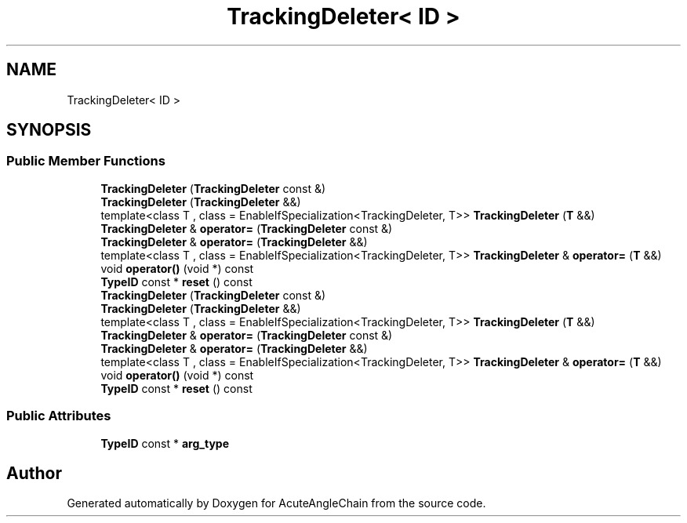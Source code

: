 .TH "TrackingDeleter< ID >" 3 "Sun Jun 3 2018" "AcuteAngleChain" \" -*- nroff -*-
.ad l
.nh
.SH NAME
TrackingDeleter< ID >
.SH SYNOPSIS
.br
.PP
.SS "Public Member Functions"

.in +1c
.ti -1c
.RI "\fBTrackingDeleter\fP (\fBTrackingDeleter\fP const &)"
.br
.ti -1c
.RI "\fBTrackingDeleter\fP (\fBTrackingDeleter\fP &&)"
.br
.ti -1c
.RI "template<class T , class  = EnableIfSpecialization<TrackingDeleter, T>> \fBTrackingDeleter\fP (\fBT\fP &&)"
.br
.ti -1c
.RI "\fBTrackingDeleter\fP & \fBoperator=\fP (\fBTrackingDeleter\fP const &)"
.br
.ti -1c
.RI "\fBTrackingDeleter\fP & \fBoperator=\fP (\fBTrackingDeleter\fP &&)"
.br
.ti -1c
.RI "template<class T , class  = EnableIfSpecialization<TrackingDeleter, T>> \fBTrackingDeleter\fP & \fBoperator=\fP (\fBT\fP &&)"
.br
.ti -1c
.RI "void \fBoperator()\fP (void *) const"
.br
.ti -1c
.RI "\fBTypeID\fP const  * \fBreset\fP () const"
.br
.ti -1c
.RI "\fBTrackingDeleter\fP (\fBTrackingDeleter\fP const &)"
.br
.ti -1c
.RI "\fBTrackingDeleter\fP (\fBTrackingDeleter\fP &&)"
.br
.ti -1c
.RI "template<class T , class  = EnableIfSpecialization<TrackingDeleter, T>> \fBTrackingDeleter\fP (\fBT\fP &&)"
.br
.ti -1c
.RI "\fBTrackingDeleter\fP & \fBoperator=\fP (\fBTrackingDeleter\fP const &)"
.br
.ti -1c
.RI "\fBTrackingDeleter\fP & \fBoperator=\fP (\fBTrackingDeleter\fP &&)"
.br
.ti -1c
.RI "template<class T , class  = EnableIfSpecialization<TrackingDeleter, T>> \fBTrackingDeleter\fP & \fBoperator=\fP (\fBT\fP &&)"
.br
.ti -1c
.RI "void \fBoperator()\fP (void *) const"
.br
.ti -1c
.RI "\fBTypeID\fP const  * \fBreset\fP () const"
.br
.in -1c
.SS "Public Attributes"

.in +1c
.ti -1c
.RI "\fBTypeID\fP const  * \fBarg_type\fP"
.br
.in -1c

.SH "Author"
.PP 
Generated automatically by Doxygen for AcuteAngleChain from the source code\&.
